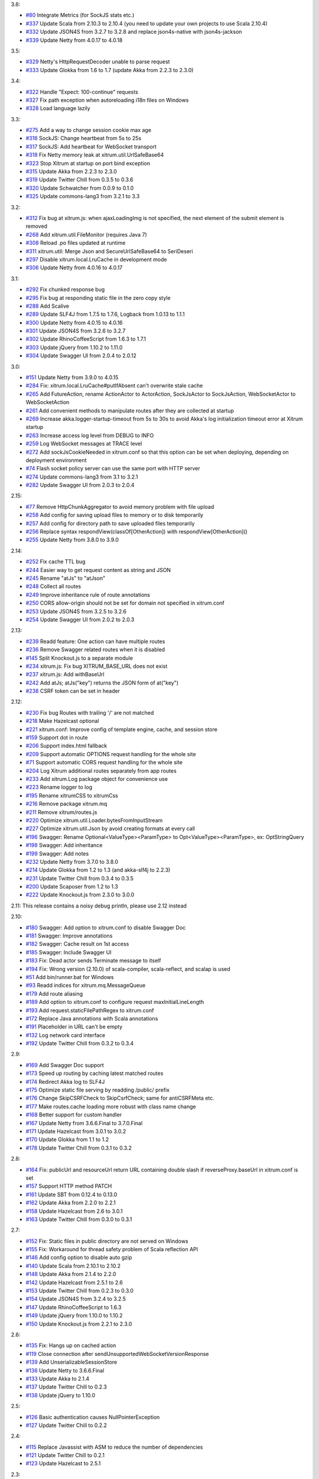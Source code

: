 3.6:

* `#80 <https://github.com/ngocdaothanh/xitrum/issues/80>`_
  Integrate Metrics (for SockJS stats etc.)
* `#337 <https://github.com/ngocdaothanh/xitrum/issues/337>`_
  Update Scala from 2.10.3 to 2.10.4 (you need to update your own projects to use Scala 2.10.4)
* `#332 <https://github.com/ngocdaothanh/xitrum/issues/332>`_
  Update JSON4S from 3.2.7 to 3.2.8 and replace json4s-native with json4s-jackson
* `#339 <https://github.com/ngocdaothanh/xitrum/issues/339>`_
  Update Netty from 4.0.17 to 4.0.18

3.5:

* `#329 <https://github.com/ngocdaothanh/xitrum/issues/329>`_
  Netty's HttpRequestDecoder unable to parse request
* `#333 <https://github.com/ngocdaothanh/xitrum/issues/333>`_
  Update Glokka from 1.6 to 1.7 (update Akka from 2.2.3 to 2.3.0)

3.4:

* `#322 <https://github.com/ngocdaothanh/xitrum/issues/322>`_
  Handle "Expect: 100-continue" requests
* `#327 <https://github.com/ngocdaothanh/xitrum/issues/327>`_
  Fix path exception when autoreloading i18n files on Windows
* `#328 <https://github.com/ngocdaothanh/xitrum/issues/328>`_
  Load language lazily

3.3:

* `#275 <https://github.com/ngocdaothanh/xitrum/issues/275>`_
  Add a way to change session cookie max age
* `#316 <https://github.com/ngocdaothanh/xitrum/issues/316>`_
  SockJS: Change heartbeat from 5s to 25s
* `#317 <https://github.com/ngocdaothanh/xitrum/issues/317>`_
  SockJS: Add heartbeat for WebSocket transport
* `#318 <https://github.com/ngocdaothanh/xitrum/issues/318>`_
  Fix Netty memory leak at xitrum.util.UrlSafeBase64
* `#323 <https://github.com/ngocdaothanh/xitrum/issues/323>`_
  Stop Xitrum at startup on port bind exception
* `#315 <https://github.com/ngocdaothanh/xitrum/issues/315>`_
  Update Akka from 2.2.3 to 2.3.0
* `#319 <https://github.com/ngocdaothanh/xitrum/issues/319>`_
  Update Twitter Chill from 0.3.5 to 0.3.6
* `#320 <https://github.com/ngocdaothanh/xitrum/issues/320>`_
  Update Schwatcher from 0.0.9 to 0.1.0
* `#325 <https://github.com/ngocdaothanh/xitrum/issues/325>`_
  Update commons-lang3 from 3.2.1 to 3.3

3.2:

* `#312 <https://github.com/ngocdaothanh/xitrum/issues/312>`_
  Fix bug at xitrum.js: when ajaxLoadingImg is not specified, the next element of the submit element is removed
* `#268 <https://github.com/ngocdaothanh/xitrum/issues/268>`_
  Add xitrum.util.FileMonitor (requires Java 7)
* `#308 <https://github.com/ngocdaothanh/xitrum/issues/308>`_
  Reload .po files updated at runtime
* `#311 <https://github.com/ngocdaothanh/xitrum/issues/311>`_
  xitrum.util: Merge Json and SecureUrlSafeBase64 to SeriDeseri
* `#297 <https://github.com/ngocdaothanh/xitrum/issues/297>`_
  Disable xitrum.local.LruCache in development mode
* `#306 <https://github.com/ngocdaothanh/xitrum/issues/306>`_
  Update Netty from 4.0.16 to 4.0.17

3.1:

* `#292 <https://github.com/ngocdaothanh/xitrum/issues/292>`_
  Fix chunked response bug
* `#295 <https://github.com/ngocdaothanh/xitrum/issues/295>`_
  Fix bug at responding static file in the zero copy style
* `#288 <https://github.com/ngocdaothanh/xitrum/issues/288>`_
  Add Scalive
* `#289 <https://github.com/ngocdaothanh/xitrum/issues/289>`_
  Update SLF4J from 1.7.5 to 1.7.6, Logback from 1.0.13 to 1.1.1
* `#300 <https://github.com/ngocdaothanh/xitrum/issues/300>`_
  Update Netty from 4.0.15 to 4.0.16
* `#301 <https://github.com/ngocdaothanh/xitrum/issues/301>`_
  Update JSON4S from 3.2.6 to 3.2.7
* `#302 <https://github.com/ngocdaothanh/xitrum/issues/302>`_
  Update RhinoCoffeeScript from 1.6.3 to 1.7.1
* `#303 <https://github.com/ngocdaothanh/xitrum/issues/303>`_
  Update jQuery from 1.10.2 to 1.11.0
* `#304 <https://github.com/ngocdaothanh/xitrum/issues/304>`_
  Update Swagger UI from 2.0.4 to 2.0.12

3.0:

* `#151 <https://github.com/ngocdaothanh/xitrum/issues/151>`_
  Update Netty from 3.9.0 to 4.0.15
* `#284 <https://github.com/ngocdaothanh/xitrum/issues/284>`_
  Fix: xitrum.local.LruCache#putIfAbsent can't overwrite stale cache
* `#265 <https://github.com/ngocdaothanh/xitrum/issues/265>`_
  Add FutureAction, rename ActionActor to ActorAction, SockJsActor to SockJsAction, WebSocketActor to WebSocketAction
* `#261 <https://github.com/ngocdaothanh/xitrum/issues/261>`_
  Add convenient methods to manipulate routes after they are collected at startup
* `#269 <https://github.com/ngocdaothanh/xitrum/issues/269>`_
  Increase akka.logger-startup-timeout from 5s to 30s to avoid Akka's log initialization timeout error at Xitrum startup
* `#263 <https://github.com/ngocdaothanh/xitrum/issues/263>`_
  Increase access log level from DEBUG to INFO
* `#259 <https://github.com/ngocdaothanh/xitrum/issues/259>`_
  Log WebSocket messages at TRACE level
* `#272 <https://github.com/ngocdaothanh/xitrum/issues/272>`_
  Add sockJsCookieNeeded in xitrum.conf so that this option can be set when deploying, depending on deployment environment
* `#74 <https://github.com/ngocdaothanh/xitrum/issues/74>`_
  Flash socket policy server can use the same port with HTTP server
* `#274 <https://github.com/ngocdaothanh/xitrum/issues/274>`_
  Update commons-lang3 from 3.1 to 3.2.1
* `#282 <https://github.com/ngocdaothanh/xitrum/issues/282>`_
  Update Swagger UI from 2.0.3 to 2.0.4

2.15:

* `#77 <https://github.com/ngocdaothanh/xitrum/issues/77>`_
  Remove HttpChunkAggregator to avoid memory problem with file upload
* `#258 <https://github.com/ngocdaothanh/xitrum/issues/258>`_
  Add config for saving upload files to memory or to disk temporarily
* `#257 <https://github.com/ngocdaothanh/xitrum/issues/257>`_
  Add config for directory path to save uploaded files temporarily
* `#256 <https://github.com/ngocdaothanh/xitrum/issues/256>`_
  Replace syntax respondView(classOf[OtherAction]) with respondView[OtherAction]()
* `#255 <https://github.com/ngocdaothanh/xitrum/issues/255>`_
  Update Netty from 3.8.0 to 3.9.0

2.14:

* `#252 <https://github.com/ngocdaothanh/xitrum/issues/252>`_
  Fix cache TTL bug
* `#244 <https://github.com/ngocdaothanh/xitrum/issues/244>`_
  Easier way to get request content as string and JSON
* `#245 <https://github.com/ngocdaothanh/xitrum/issues/245>`_
  Rename "atJs" to "atJson"
* `#248 <https://github.com/ngocdaothanh/xitrum/issues/248>`_
  Collect all routes
* `#249 <https://github.com/ngocdaothanh/xitrum/issues/249>`_
  Improve inheritance rule of route annotations
* `#250 <https://github.com/ngocdaothanh/xitrum/issues/250>`_
  CORS allow-origin should not be set for domain not specified in xitrum.conf
* `#253 <https://github.com/ngocdaothanh/xitrum/issues/253>`_
  Update JSON4S from 3.2.5 to 3.2.6
* `#254 <https://github.com/ngocdaothanh/xitrum/issues/254>`_
  Update Swagger UI from 2.0.2 to 2.0.3

2.13:

* `#239 <https://github.com/ngocdaothanh/xitrum/issues/239>`_
  Readd feature: One action can have multiple routes
* `#236 <https://github.com/ngocdaothanh/xitrum/issues/236>`_
  Remove Swagger related routes when it is disabled
* `#145 <https://github.com/ngocdaothanh/xitrum/issues/145>`_
  Split Knockout.js to a separate module
* `#234 <https://github.com/ngocdaothanh/xitrum/issues/234>`_
  xitrum.js: Fix bug XITRUM_BASE_URL does not exist
* `#237 <https://github.com/ngocdaothanh/xitrum/issues/237>`_
  xitrum.js: Add withBaseUrl
* `#242 <https://github.com/ngocdaothanh/xitrum/issues/242>`_
  Add atJs; atJs("key") returns the JSON form of at("key")
* `#238 <https://github.com/ngocdaothanh/xitrum/issues/238>`_
  CSRF token can be set in header

2.12:

* `#230 <https://github.com/ngocdaothanh/xitrum/issues/230>`_
  Fix bug Routes with trailing '/' are not matched
* `#218 <https://github.com/ngocdaothanh/xitrum/issues/218>`_
  Make Hazelcast optional
* `#221 <https://github.com/ngocdaothanh/xitrum/issues/221>`_
  xitrum.conf: Improve config of template engine, cache, and session store
* `#159 <https://github.com/ngocdaothanh/xitrum/issues/159>`_
  Support dot in route
* `#206 <https://github.com/ngocdaothanh/xitrum/issues/206>`_
  Support index.html fallback
* `#209 <https://github.com/ngocdaothanh/xitrum/issues/209>`_
  Support automatic OPTIONS request handling for the whole site
* `#71 <https://github.com/ngocdaothanh/xitrum/issues/71>`_
  Support automatic CORS request handling for the whole site
* `#204 <https://github.com/ngocdaothanh/xitrum/issues/204>`_
  Log Xitrum additional routes separately from app routes
* `#233 <https://github.com/ngocdaothanh/xitrum/issues/233>`_
  Add xitrum.Log package object for convenience use
* `#223 <https://github.com/ngocdaothanh/xitrum/issues/223>`_
  Rename logger to log
* `#195 <https://github.com/ngocdaothanh/xitrum/issues/195>`_
  Rename xitrumCSS to xitrumCss
* `#216 <https://github.com/ngocdaothanh/xitrum/issues/216>`_
  Remove package xitrum.mq
* `#211 <https://github.com/ngocdaothanh/xitrum/issues/211>`_
  Remove xitrum/routes.js
* `#220 <https://github.com/ngocdaothanh/xitrum/issues/220>`_
  Optimize xitrum.util.Loader.bytesFromInputStream
* `#227 <https://github.com/ngocdaothanh/xitrum/issues/227>`_
  Optimize xitrum.util.Json by avoid creating formats at every call
* `#196 <https://github.com/ngocdaothanh/xitrum/issues/196>`_
  Swagger: Rename Optional<ValueType><ParamType> to Opt<ValueType><ParamType>, ex: OptStringQuery
* `#198 <https://github.com/ngocdaothanh/xitrum/issues/198>`_
  Swagger: Add inheritance
* `#199 <https://github.com/ngocdaothanh/xitrum/issues/199>`_
  Swagger: Add notes
* `#232 <https://github.com/ngocdaothanh/xitrum/issues/232>`_
  Update Netty from 3.7.0 to 3.8.0
* `#214 <https://github.com/ngocdaothanh/xitrum/issues/214>`_
  Update Glokka from 1.2 to 1.3 (and akka-slf4j to 2.2.3)
* `#231 <https://github.com/ngocdaothanh/xitrum/issues/231>`_
  Update Twitter Chill from 0.3.4 to 0.3.5
* `#200 <https://github.com/ngocdaothanh/xitrum/issues/200>`_
  Update Scaposer from 1.2 to 1.3
* `#222 <https://github.com/ngocdaothanh/xitrum/issues/222>`_
  Update Knockout.js from 2.3.0 to 3.0.0

2.11: This release contains a noisy debug println, please use 2.12 instead

2.10:

* `#180 <https://github.com/ngocdaothanh/xitrum/issues/180>`_
  Swagger: Add option to xitrum.conf to disable Swagger Doc
* `#181 <https://github.com/ngocdaothanh/xitrum/issues/181>`_
  Swagger: Improve annotations
* `#182 <https://github.com/ngocdaothanh/xitrum/issues/182>`_
  Swagger: Cache result on 1st access
* `#185 <https://github.com/ngocdaothanh/xitrum/issues/185>`_
  Swagger: Include Swagger UI
* `#183 <https://github.com/ngocdaothanh/xitrum/issues/183>`_
  Fix: Dead actor sends Terminate message to itself
* `#194 <https://github.com/ngocdaothanh/xitrum/issues/194>`_
  Fix: Wrong version (2.10.0) of scala-compiler, scala-reflect, and scalap is used
* `#51 <https://github.com/ngocdaothanh/xitrum/issues/51>`_
  Add bin/runner.bat for Windows
* `#93 <https://github.com/ngocdaothanh/xitrum/issues/93>`_
  Readd indices for xitrum.mq.MessageQueue
* `#179 <https://github.com/ngocdaothanh/xitrum/issues/179>`_
  Add route aliasing
* `#189 <https://github.com/ngocdaothanh/xitrum/issues/189>`_
  Add option to xitrum.conf to configure request maxInitialLineLength
* `#193 <https://github.com/ngocdaothanh/xitrum/issues/193>`_
  Add request.staticFilePathRegex to xitrum.conf
* `#172 <https://github.com/ngocdaothanh/xitrum/issues/172>`_
  Replace Java annotations with Scala annotations
* `#191 <https://github.com/ngocdaothanh/xitrum/issues/191>`_
  Placeholder in URL can't be empty
* `#132 <https://github.com/ngocdaothanh/xitrum/issues/132>`_
  Log network card interface
* `#192 <https://github.com/ngocdaothanh/xitrum/issues/192>`_
  Update Twitter Chill from 0.3.2 to 0.3.4

2.9:

* `#169 <https://github.com/ngocdaothanh/xitrum/issues/169>`_
  Add Swagger Doc support
* `#173 <https://github.com/ngocdaothanh/xitrum/issues/173>`_
  Speed up routing by caching latest matched routes
* `#174 <https://github.com/ngocdaothanh/xitrum/issues/174>`_
  Redirect Akka log to SLF4J
* `#175 <https://github.com/ngocdaothanh/xitrum/issues/175>`_
  Optimize static file serving by readding /public/ prefix
* `#176 <https://github.com/ngocdaothanh/xitrum/issues/176>`_
  Change SkipCSRFCheck to SkipCsrfCheck; same for antiCSRFMeta etc.
* `#177 <https://github.com/ngocdaothanh/xitrum/issues/177>`_
  Make routes.cache loading more robust with class name change
* `#168 <https://github.com/ngocdaothanh/xitrum/issues/168>`_
  Better support for custom handler
* `#167 <https://github.com/ngocdaothanh/xitrum/issues/167>`_
  Update Netty from 3.6.6.Final to 3.7.0.Final
* `#171 <https://github.com/ngocdaothanh/xitrum/issues/171>`_
  Update Hazelcast from 3.0.1 to 3.0.2
* `#170 <https://github.com/ngocdaothanh/xitrum/issues/170>`_
  Update Glokka from 1.1 to 1.2
* `#178 <https://github.com/ngocdaothanh/xitrum/issues/178>`_
  Update Twitter Chill from 0.3.1 to 0.3.2

2.8:

* `#164 <https://github.com/ngocdaothanh/xitrum/issues/164>`_
  Fix: publicUrl and resourceUrl return URL containing double slash if reverseProxy.baseUrl in xitrum.conf is set
* `#157 <https://github.com/ngocdaothanh/xitrum/issues/157>`_
  Support HTTP method PATCH
* `#161 <https://github.com/ngocdaothanh/xitrum/issues/161>`_
  Update SBT from 0.12.4 to 0.13.0
* `#162 <https://github.com/ngocdaothanh/xitrum/issues/162>`_
  Update Akka from 2.2.0 to 2.2.1
* `#158 <https://github.com/ngocdaothanh/xitrum/issues/158>`_
  Update Hazelcast from 2.6 to 3.0.1
* `#163 <https://github.com/ngocdaothanh/xitrum/issues/163>`_
  Update Twitter Chill from 0.3.0 to 0.3.1

2.7:

* `#152 <https://github.com/ngocdaothanh/xitrum/issues/152>`_
  Fix: Static files in public directory are not served on Windows
* `#155 <https://github.com/ngocdaothanh/xitrum/issues/155>`_
  Fix: Workaround for thread safety problem of Scala reflection API
* `#146 <https://github.com/ngocdaothanh/xitrum/issues/146>`_
  Add config option to disable auto gzip
* `#140 <https://github.com/ngocdaothanh/xitrum/issues/140>`_
  Update Scala from 2.10.1 to 2.10.2
* `#148 <https://github.com/ngocdaothanh/xitrum/issues/148>`_
  Update Akka from 2.1.4 to 2.2.0
* `#142 <https://github.com/ngocdaothanh/xitrum/issues/142>`_
  Update Hazelcast from 2.5.1 to 2.6
* `#153 <https://github.com/ngocdaothanh/xitrum/issues/153>`_
  Update Twitter Chill from 0.2.3 to 0.3.0
* `#154 <https://github.com/ngocdaothanh/xitrum/issues/154>`_
  Update JSON4S from 3.2.4 to 3.2.5
* `#147 <https://github.com/ngocdaothanh/xitrum/issues/147>`_
  Update RhinoCoffeeScript to 1.6.3
* `#149 <https://github.com/ngocdaothanh/xitrum/issues/149>`_
  Update jQuery from 1.10.0 to 1.10.2
* `#150 <https://github.com/ngocdaothanh/xitrum/issues/150>`_
  Update Knockout.js from 2.2.1 to 2.3.0

2.6:

* `#135 <https://github.com/ngocdaothanh/xitrum/issues/135>`_
  Fix: Hangs up on cached action
* `#119 <https://github.com/ngocdaothanh/xitrum/issues/119>`_
  Close connection after sendUnsupportedWebSocketVersionResponse
* `#139 <https://github.com/ngocdaothanh/xitrum/issues/139>`_
  Add UnserializableSessionStore
* `#136 <https://github.com/ngocdaothanh/xitrum/issues/136>`_
  Update Netty to 3.6.6.Final
* `#133 <https://github.com/ngocdaothanh/xitrum/issues/133>`_
  Update Akka to 2.1.4
* `#137 <https://github.com/ngocdaothanh/xitrum/issues/137>`_
  Update Twitter Chill to 0.2.3
* `#138 <https://github.com/ngocdaothanh/xitrum/issues/138>`_
  Update jQuery to 1.10.0

2.5:

* `#126 <https://github.com/ngocdaothanh/xitrum/issues/126>`_
  Basic authentication causes NullPointerException
* `#127 <https://github.com/ngocdaothanh/xitrum/issues/127>`_
  Update Twitter Chill to 0.2.2

2.4:

* `#115 <https://github.com/ngocdaothanh/xitrum/issues/115>`_
  Replace Javassist with ASM to reduce the number of dependencies
* `#121 <https://github.com/ngocdaothanh/xitrum/issues/121>`_
  Update Twitter Chill to 0.2.1
* `#123 <https://github.com/ngocdaothanh/xitrum/issues/123>`_
  Update Hazelcast to 2.5.1

2.3:

* `#120 <https://github.com/ngocdaothanh/xitrum/issues/120>`_
  Add javacOptions -source 1.6 to avoid problem when Xitrum is built with
  Java 7 but the projects that use Xitrum are run with Java 6

2.2:

* `#112 <https://github.com/ngocdaothanh/xitrum/issues/112>`_
  Add redirectToThis to redirect to the current action
* `#113 <https://github.com/ngocdaothanh/xitrum/issues/113>`_
  Rename urlForPublic to publicUrl, urlForResource to resourceUrl
* `#117 <https://github.com/ngocdaothanh/xitrum/issues/117>`_
  Apps can be configured to use no template engine
* `#118 <https://github.com/ngocdaothanh/xitrum/issues/118>`_
  Route collecting: support getting cache annotation from superclasses

2.1:

* `#110 <https://github.com/ngocdaothanh/xitrum/issues/110>`_
  Can't run in production mode because SockJsClassAndOptions
  in routes can't be serialized
* `#111 <https://github.com/ngocdaothanh/xitrum/issues/111>`_
  Unify the "execute" method for Action, ActionActor,
  WebSocketActor, and SockJSActor

2.0:
`#104 <https://github.com/ngocdaothanh/xitrum/issues/104`_
Annotate your Akka actor to make it accessible from web

* Break actions in controller out to separate classes, each is an Action or
  an ActionActor; your action can be an actor
* Rewrite part of SockJS using ActionActor
* Add connection abort handling for SockJS
* Support "/" in SockJS path prefix
* Support WebSocket binary frame
* Allow starting server with custom Netty ChannelPipelineFactory;
  for an example, see xitrum.handler.DefaultHttpChannelPipelineFactory
* Speed up CoffeeScript compiling by using
  https://github.com/ngocdaothanh/RhinoCoffeeScript
* Use Akka log instead of using SLF4J directly
* Ignore trailing slash in URL: treat "articles" and "articles/" the same;
  note that trailing slash is not recommended since browsers do not cache page with such URL
* Update Netty to `3.6.5 <http://netty.io/news/2013/04/09/3-6-5-Final.html>_,
  jQuery Validate to `1.11.1 <http://bassistance.de/2013/03/22/release-validation-plugin-1-11-1/>_,
  Sclasner to 1.6, and xitrum-scalate to 1.1

1.22:

* `#106 <https://github.com/ngocdaothanh/xitrum/issues/106>`_
  Update JSON4S to 3.2.4
* `#107 <https://github.com/ngocdaothanh/xitrum/issues/107>`_
  Update Netty to 3.6.4

1.21:

* `#103 <https://github.com/ngocdaothanh/xitrum/issues/103>`_
  Move Scalate template engine out to a separate project
* `#105 <https://github.com/ngocdaothanh/xitrum/issues/105>`_
  Move xitrum-sbt-plugin out to a separate project
* `#100 <https://github.com/ngocdaothanh/xitrum/issues/100>`_
  Update JSON4S to 3.2.3
* `#102 <https://github.com/ngocdaothanh/xitrum/issues/102>`_
  Update slf4j-api to 1.7.5

1.20:

* `#88 <https://github.com/ngocdaothanh/xitrum/issues/88>`_
  Replace JBoss Marshalling with Twitter's Chill
* `#99 <https://github.com/ngocdaothanh/xitrum/issues/99>`_
  Use ReflectASM (included by Twitter Chill) to initiate controllers faster
* `#96 <https://github.com/ngocdaothanh/xitrum/issues/96>`_
  Rename xitrum.util.Base64 to UrlSafeBase64, SecureBase64 to SecureUrlSafeBase64
* `#97 <https://github.com/ngocdaothanh/xitrum/issues/97>`_
  Update SLF4J from 1.7.2 to 1.7.3, Logback from 1.0.9 to 1.0.10
  You should update Logback in your project from 1.0.9 to 1.0.10
* `#98 <https://github.com/ngocdaothanh/xitrum/issues/98>`_
  Update Akka from 2.1.1 to 2.1.2

1.19:

* `#91 <https://github.com/ngocdaothanh/xitrum/issues/91>`_
  Update Akka from 2.1.0 to 2.1.1
* `#94 <https://github.com/ngocdaothanh/xitrum/issues/94>`_
  Improve Secure#unseal

1.18:

* `#87 <https://github.com/ngocdaothanh/xitrum/issues/87>`_
  Update Netty from 3.6.2 to 3.6.3
* `#90 <https://github.com/ngocdaothanh/xitrum/issues/90>`_
  Update jQuery Validate from 1.10.0 to 1.11.0

1.17:

* Avoid error of instantiating abstract controller while collecting routes

1.16:

* `#86 <https://github.com/ngocdaothanh/xitrum/issues/86>`_
  Add forwardTo
* SockJS handler can now access session, request headers etc.
  ``def onOpen(session: immutable Map[String, Any])`` -> ``def onOpen(controller: Controller)``
* Update mime.types from https://github.com/klacke/yaws/blob/master/priv/mime.types
  (text/cache-manifest is added http://www.html5rocks.com/en/tutorials/appcache/beginner/)
* Update jQuery from 1.8.3 to 1.9.1
* Update Knockout.js from 2.2.0 to 2.2.1, its mapping plugin from 2.3.5 to 2.4.1
* Update SBT from 0.12.1 to 0.12.2
  http://www.scala-sbt.org/0.12.2/docs/Community/Changes.html

1.15:

* `Improve SockJS handler interface <https://groups.google.com/group/xitrum-framework/browse_thread/thread/d60dbfb72556aa8c>`_
  ``def onOpen()`` -> ``def onOpen(session: immutable Map[String, Any])``
* `Add more Unicode quoting for SockJS <https://groups.google.com/group/sockjs/msg/ff08ee1a29ac683e>`_
* Make SockJS clusterwise, using Akka Remoting and Hazelcast
  - Add config/application.conf which loads conf/akka.conf and conf/xitrum.conf
  - Add Config.application and rename Config.config to Config.xitrum
  - Add Config.actorSystem named "xitrum"
  - Add xitrum.util.ActorCluster
    `Akka Clustering is currently lacks "single actor instance" feature <http://groups.google.com/group/akka-user/browse_thread/thread/23d6b2851648c1b0>`_
* `Update Netty from 3.6.1 to 3.6.2 <https://netty.io/Blog/Netty+362Final+released>`_
* `Update Hazelcast from 2.4.1 to 2.5 <http://www.hazelcast.com/docs/2.5/manual/multi_html/ch18s04.html>`_
* Update jboss-marshalling from 1.3.16.GA to 1.3.17.GA

See these examples to know how to update your project from 1.14 to 1.15:

* `xitrum-new <https://github.com/ngocdaothanh/xitrum-new/commit/98b1af9a006491935f217d46fedda79bd522a3c9>`_
* `xitrum-demos <https://github.com/ngocdaothanh/xitrum-demos/commit/e57872a1e7d6d74854b012e45879bf1500029217>`_
* `And xsbt-scalate-generate <https://github.com/ngocdaothanh/xitrum-new/commit/ce9d3c777fec2f0e4cacdb5171476791a572f7bc>`_

1.14:

* `Add config for template engine and Scalate template path <http://ngocdaothanh.github.com/xitrum/guide/howto.html#create-your-own-template-engine>`_
* `Add comparison of controllers and actions <https://groups.google.com/group/xitrum-framework/browse_thread/thread/a3469fea17f84ce4>`_
  ``if (currentController == MyController) ...``
  ``if (currentAction == MyController.index) ...``
* `Update Netty from 3.6.0 to 3.6.1 <https://netty.io/Blog/Netty+361Final+out+-+More+SSL+fixes>`_
* `Update Scalate from 1.6.0 to 1.6.1 <http://scalate.fusesource.org/blog/releases/release-1.6.1.html>`_
* Update jboss-marshalling from 1.3.15.GA to 1.3.16.GA

Updating your project from Xitrum 1.13 to 1.14 is
`simple <https://github.com/ngocdaothanh/xitrum-new/commit/fea3334ae3c7bedca1a6051d6abc851fb617d4ba>`_.

1.13:

* `Update Scala from 1.9.2 to 2.10.0 <https://groups.google.com/group/akka-user/browse_thread/thread/77e1f134b5134c70>`_
* `Update Akka from 2.0.4 to 2.1.0 <http://doc.akka.io/docs/akka/2.1.0/project/migration-guide-2.0.x-2.1.x.html>`_
* Change Scalate template directory from ``src/main/view/scalate`` to ``src/main/scalate``
* `Add network interface config to config/xitrum.conf <https://github.com/ngocdaothanh/xitrum-new/blob/master/config/xitrum.conf>`_
* Add request and response log at TRACE level for easier debugging
* Add log for 500 error in production mode

1.12:

* `Replace Jerkson with JSON4S (Jerkson has been abandoned) <https://github.com/json4s/json4s>`_;
  Note that there are also `other libs <http://wiki.fasterxml.com/JacksonModuleScala>`_
  like Jacks and jackson-module-scala
* `Change <https://github.com/typesafehub/config>`_
  ``config/xitrum.json`` to ``config/xitrum.conf``
* Add methods to render Scalate templates directly from strings (non-file)
* `Add Unicode quoting for SockJS <https://groups.google.com/group/sockjs/msg/9da24b0dde8916e4>`_
* `Update Netty from 3.5.11.Final to 3.6.0.Final <https://netty.io/Blog/Netty+360Final+released+-+Keep+on+moving>`_
* `Update Scalate from 1.5.3 to 1.6.0 <http://scalate.fusesource.org/blog/releases/release-1.6.0.html>`_
* Update Knockout.mapping from 2.3.3 to 2.3.5

1.11:

* Add renderFragment(fragment: String) which renders a fragment of the current controller
* Improve exception handling by catching only Exception, Error and control flow
  Throwable like scala.runtime.NonLocalReturnControl will not be catched.
  An Error is a subclass of Throwable that indicates serious problems that a
  reasonable application should not try to catch.
  http://docs.oracle.com/javase/6/docs/api/java/lang/Error.html
* Rename hazelcast_cluster_or_super_client.xml to hazelcast_cluster_or_lite_member.xml
  From Hazelcast 2.0, SuperClient is renamed to LiteMember to avoid confusion:
  http://www.hazelcast.com/docs/2.4/manual/multi_html/ch18s04.html
* Update Hazelcast from 2.4 to 2.4.1
  This version fixes Out of Memory Error every few days:
  http://groups.google.com/group/hazelcast/browse_thread/thread/31f69d0eb89440b5/1d9ce430deffb575

1.10:

* `Improve <http://ngocdaothanh.github.com/xitrum/guide/scopes.html#cookie>`_
  cookie API to requestCookies and responseCookies.
  Only cookies in responseCookies `will be sent to browsers <http://groups.google.com/group/xitrum-framework/browse_thread/thread/dbb7a8e638120b09>`_.
* `Remove <http://groups.google.com/group/xitrum-framework/browse_thread/thread/310c61f501e0bba8>`_
  ``resetSession`` method. To reset session, call ``session.clear()``.
* `Support Scalate Mustache template <http://ngocdaothanh.github.com/xitrum/guide/controller_action_view.html#scalate>`_
* `Fix bug with sending the last chunk in chunked mode for SockJS <http://groups.google.com/group/sockjs/msg/d66e2978249b5f26>`_
* Fix URL to jquery.validate-1.10.0/localization/messages_<lang>.js
  (was "jquery.validate-1.9.0/..." instead)
* Update SBT from 0.12.0 to 0.12.1
* `Update Netty from 3.5.10.Final to 3.5.11.Final <https://netty.io/Blog/Netty+3511Final+is+out>`_
* `Update Javassist from 3.16.1-GA to 3.17.1-GA (works with Java 6; 3.17.0-GA requires Java 7) <https://issues.jboss.org/browse/JASSIST/fixforversion/12320652>`_
* `Update Sclasner from 1.1 to 1.2 <http://groups.google.com/group/xitrum-framework/browse_thread/thread/f1ede2c56bf27e75>`_
* Update jQuery from 1.8.2 to 1.8.3

1.9.10:

* Revert Javassist back to 3.16.1-GA because 3.17.0-GA
  `requires Java 7 <http://groups.google.com/group/xitrum-framework/browse_thread/thread/fe3c1be6857ff1a3>`_

1.9.9:

* Only decode request body only when the request method is POST, PUT, or PATCH
  http://groups.google.com/group/xitrum-framework/browse_thread/thread/f343f7bc92edb39c
* SockJS:
  - Minor bug fixes and improvements
  - Allow setting options websocket = false and cookie_needed = true
    http://groups.google.com/group/sockjs/browse_thread/thread/392cd07c4a75400b
* `Update Netty from 3.5.9.Final to 3.5.10.Final <https://netty.io/Blog/Netty+3510Final+-+Get+it+while+it+is+hot>`_
* `Update Akka from 2.0.3 to 2.0.4 <http://groups.google.com/group/akka-user/browse_thread/thread/4da3849a0a5e4163>`_
* `Update Javassist from 3.16.1-GA to 3.17.0-GA <https://issues.jboss.org/browse/JASSIST/fixforversion/12319159>`_
* `Update Knockout.js from 2.1.0 to 2.2.0, Knockout.mapping from 2.3.2 to 2.3.3 <http://blog.stevensanderson.com/2012/10/29/knockout-2-2-0-released/>`_
* `Update SockJS JS library from 0.3.3 to 0.3.4 <http://groups.google.com/group/sockjs/browse_thread/thread/e4b2c1871601f8ae>`_

1.9.8:

* Add support for
  `SockJS <https://github.com/sockjs/sockjs-client>`_
  `0.3.3 <https://github.com/sockjs/sockjs-protocol>`_;
  SockJS now works on a single server, next version will add cluster mode
* Add `respondEventSource(data: String, event: String = "message") <http://dev.w3.org/html5/eventsource/>`_
* Add clientMustRevalidateStaticFiles option to config/xitrum.json
  You can force browsers to always send request to server to revalidate cache before using
* Add Akka 2.0.3 as a dependency, for use in SockJS
* Add `JBoss Marshalling <http://www.jboss.org/jbossmarshalling>`_ as dependency,
  for faster/smaller session cookie storing/restoring.
  It features the advanced River serialization protocol which is far more
  space- and computation-efficient. It can be found in use within the excellent
  Infinispan project as well as finding heavy use in JBoss.
* Add `Scalate Markdown <http://scalate.fusesource.org/documentation/jade.html>`_
  as `dependency <http://groups.google.com/group/xitrum-framework/browse_thread/thread/262176aa8e875940>`_
* `Add Appache Commons Lang as dependency, to use its StringEscapeUtils in jsEscape <http://commons.apache.org/lang/api-release/org/apache/commons/lang3/StringEscapeUtils.html>`_
  * Fix bug at remoteIp when reverseProxy is enabled in config/xitrum.json
* Remove double quotes around the result of jsEscape
* Remove xitrum.comet.CometController
  Rename xitrum.comet.Comet to xitrum.sockjs.MessageQueue
* Try GZIP compressing session cookie bigger than 4KB (limit of most browsers)
  Display error log when session cookie is still bigger than 4KB after compressing
* Rename routes.sclasner to routes.cache
* `Update Netty from 3.5.8.Final to 3.5.9.Final <https://netty.io/Blog/Netty+359Final+is+out>`_
* Update Hazelcast from 2.3.1 to 2.4
* `Update Scaposer from 1.1 to 1.2 <https://github.com/ngocdaothanh/scaposer/pull/3>`_

1.9.7:

* Fix problem when HTTPS is used and static file is bigger than
  "smallStaticFileSizeInKB" in config/xitrum.js:
  https://github.com/ngocdaothanh/xitrum/issues/64
* Fix iOS6 Safari POST caching problem by automatically setting "Cache-Control"
  header to "no-cache" for POST response:
  http://www.mnot.net/blog/2012/09/24/caching_POST
  http://stackoverflow.com/questions/12506897/is-safari-on-ios-6-caching-ajax-results
* Support HEAD (automatically handled by Xitrum as GET), OPTIONS, and PATCH
* In your controller, to prevent client-side caching, call setNoClientCache();
  It will set "Cache-Control" header to:
  "no-store, no-cache, must-revalidate, max-age=0"
* Other new methods:
  isTablet: returns true if the request is from tablet
  setClientCacheAggressively()
  respondHtml("<html>...</html>")
  respondJsonText("[1, 2, 3]")
  respondJsonP(List(1, 2, 3), "myFunction")
  respondJsonPText("[1, 2, 3]", "myFunction")
* Responding methods (respondXXX, redirectTo) now returns
  org.jboss.netty.channel.ChannelFuture
  http://static.netty.io/3.5/api/org/jboss/netty/channel/ChannelFuture.html
  You can use it to perform actions when the response has actually been sent
* Update Netty from 3.5.7.Final to 3.5.8.Final:
  https://netty.io/Blog/Netty+358Final+release+-+A+%22must%22+upgrade
* Update slf4j-api from 1.6.6 to 1.7.1
* Update jQuery from 1.7.2 to 1.8.2
* Update jQuery Validate from 1.9.0 to 1.10.0:
  http://bassistance.de/2012/09/07/release-validation-plugin-1-10-0/
* Update Knockout.js from 2.0.0 to 2.1.0
* Update Knockout.mapping from 2.0.3 to 2.3.2

1.9.6:

* Support WebSocket for iPhone Safari when running on port 80 (HTTP) or 443 (HTTPS);
  previous Xitrum versions work OK for iPhone Safari when non-standard ports are used
* Improve i18n feature, e.g. add autosetLanguage method:
  http://ngocdaothanh.github.com/xitrum/guide/i18n.html

1.9.5:

* You should upgrade to Xitrum 1.9.5 as soon as possible because there's a bug
  with file upload in Netty 3.5.5.Final:
  https://github.com/netty/netty/issues/569
* Update Netty from 3.5.5.Final to 3.5.7.Final:
  https://netty.io/Blog/Netty+357Final+released
  https://netty.io/Blog/Netty+356Final+released
* Update Hazelcast from 2.2 to 2.3.1:
  http://www.hazelcast.com/docs/2.3/manual/multi_html/ch18s04.html

1.9.4:

* Fix bug that causes non-empty 304 Not Modified response to be sent.
  This buggy response will be sent when respondFile is used in your controllers.
  You should upgrade to Xitrum 1.9.4 as soon as possible because Chrome cannot
  handle this response properly (but Firefox, Safari, and even IE can).

1.9.3:

* Update Netty from 3.5.3.Final to 3.5.5.Final:
  https://netty.io/Blog/Netty+355Final+released
  https://netty.io/Blog/Netty+354Final+out+now
* From Netty 3.5.5.Final, to delete cookie when the browser closes windows,
  set max age to Integer.MIN_VALUE, not -1 as before
* Xitrum now can serve flash socket policy file:
  http://www.adobe.com/devnet/flashplayer/articles/socket_policy_files.html
  http://www.lightsphere.com/dev/articles/flash_socket_policy.html
* config/xitrum.json is slightly improved:
  https://github.com/ngocdaothanh/xitrum-new/blob/master/config/xitrum.json
* "Cache-Control" header will be automatically set to "no-cache"
  for chunked response, e.g. when response.setChunked(true) is called
  Note that "Pragma" will not be sent because this header is for request, not response:
  http://palizine.plynt.com/issues/2008Jul/cache-control-attributes/
* Add:
    respondBinary(channelBuffer: ChannelBuffer)
    respondWebSocket(channelBuffer: ChannelBuffer)
* Avoid duplicate routes when deleting and recreating routes.sclasner
* Remove </meta>, </input>, and </link> at:
  <meta name="csrf-token" content="d1d50807-5a0a-4d42-830a-a01a3628f2c8"></meta>
  <input name="csrf-token" type="hidden" value="d1d50807-5a0a-4d42-830a-a01a3628f2c8"></input>
  <link type="text/css" media="all" rel="stylesheet" href="/resources/public/xitrum/xitrum.css?DMtin-KdUgKxwWIyHp3E4A"></link>
  You should use
    != antiCSRFMeta
    != xitrumCSS
    != antiCSRFInput
  instead of:
    = antiCSRFMeta
    = xitrumCSS
    = antiCSRFInput

1.9.2:

* Add global basic authentication to protect the whole site.
  This is usually needed when putting an unfinished site to the Internet.
  See https://github.com/ngocdaothanh/xitrum-new/blob/master/config/xitrum.json
* Improve access log to include remote IP
* Support "Range" request to static files
  Xitrum can now be used to serve interleaved MP4 movies
  (tested on iOS, Safari, Firefox, and Chrome)
  For simplicity only these specs are supported:
  bytes=123-456
  bytes=123-
* Update SBT from 0.11.3-2 to 0.12.0
* Update Hazelcast from 2.1.2 to 2.2:
  http://hazelcast.com/docs/2.2/manual/multi_html/ch18s04.html
  hazelcast_java_client.json is changed to hazelcast_java_client.properties
  See https://github.com/ngocdaothanh/xitrum-new/blob/master/config/hazelcast_java_client.properties
* Update Scaposer from 1.0 to 1.1:
  https://github.com/ngocdaothanh/scaposer/pull/2

1.9.1:

* Support "Range" request to static files
  Xitrum can now be used to serve interleaved MP4 movies
  (tested on iOS and Firefox)
  For simplicity only this spec is supported:
  bytes=123-456
* Update Netty from 3.5.0.Final to 3.5.3.Final:
  https://netty.io/Blog/Announcing+the+new+web+site+and+Netty+351Final
  https://netty.io/Blog/Netty+352Final+is+out
  https://netty.io/Blog/Say+Hello+to+Netty+353Final+
* Update Rhino from 1.7R3 to 1.7R4:
  https://developer.mozilla.org/en/New_in_Rhino_1.7R4
* Update SBT from 0.11.2 to 0.11.3-2

1.9:

* Use Netty 3.5.0.Final instead of 4.0.0.Alpha1-SNAPSHOT for file upload
  To upgrade, in your project in most cases just replace
  io.netty.xxx with org.jboss.netty.xxx
  Ex:
    Old code: import io.netty.util.CharsetUtil.UTF_8
    New code: import org.jboss.netty.util.CharsetUtil.UTF_8
* basicAuthenticate now works as documented:
  http://ngocdaothanh.github.com/xitrum/guide/howto.html#basic-authentication
* Add I18n#tf, tcf, tnf, tcnf for formatted string;
  Standard placeholders %d, %s etc. work, but if the formatted string contains
  many of them, their order should not be changed
* sbt publish-local can be run easily by anyone, not only core developers
* Update Hazelcast from 2.0.2 to 2.1.2
* Update SLF4J from 1.6.4 to 1.6.6

1.8.7:

* Add build for Scala 2.9.2
* To get URL to WebSocket action:
  ControllerObject.action.webSocketAbsoluteUrl
* Update Hazelcast from 2.0.1 to 2.0.2
* Fix #63
  https://github.com/ngocdaothanh/xitrum/issues/63

1.8.6:

* Fix WebSocket bug introduced in Xitrum 1.8.4, now WebSocket frame receiving works again
* Cleaner API for WebSocket:
  http://ngocdaothanh.github.com/xitrum/doc/async.html#websocket
* To easily put JS fragments to Scalate views, jsAtBottom is split to jsDefaults and jsForView.
  jsDefaults containing jQuery, Knockout.js etc. should be put at layout's <head>.
  jsForView containing JS fragments added by jsAddToView should be put at layout's bottom.
* Add JS utility: xitrum.appendAndScroll, see example:
  https://github.com/ngocdaothanh/xitrum-demos/blob/master/src/main/view/scalate/quickstart/controller/CometChat/index.jade

1.8.5:

* Regex can be used in routes to specify requirements:
  def show = GET("/articles/:id<[0-9]+>") { ... }
* Update Hazelcast from 2.0 to 2.0.1
* Update Javassist from 3.15.0-GA to 3.16.1-GA

1.8.4:

* Update Hazelcast from 1.9.4.8 to 2.0
* Remove ExecutionHandler.
  If your action performs a blocking operation that
  takes long time or accesses a resource which is not CPU-bound business logic
  such as DB access, you should do it in the async style (better) or use a separate
  thread pool to avoid unwanted hiccup during I/O because an I/O thread cannot
  perform I/O until your action returns the control to the I/O thread.
* For each connection, requests will be processed one by one.
  From Mongrel2: http://mongrel2.org/static/book-finalch6.html
  Where problems come in is with pipe-lined requests, meaning a browser sends a
  bunch of requests in a big blast, then hangs out for all the responses. This
  was such a horrible stupid idea that pretty much everone gets it wrong and
  doesn't support it fully, if at all. The reason is it's much too easy to blast
  a server with a ton of request, wait a bit so they hit proxied backends, and
  then close the socket. The web server and the backends are now screwed having
  to handle these requests which will go nowhere.

1.8.3:

* Fix `#60 <https://github.com/ngocdaothanh/xitrum/issues/60>`_

1.8.2:

* Filters now have "only" and "except"
  http://ngocdaothanh.github.com/xitrum/filter.html
* Optimize routing by using methods instead of vals
  http://ngocdaothanh.github.com/xitrum/controller_action_view.html

1.8:

* Add Scalate back, with precompilation
* Remove annotations and put related actions into controller
* Remove server-side auto-validation for postback requests and
  rewrite validators so that they can be used for any kind of requests;
  You can still use postback APIs on browser side, postback requests are easier
  to debug with Firebug or Chrome, because parameter names are no longer encrypted
* Improve data-after, now you can write
    data-after="$('#chatInput').val('')"
  instead of
    data-after="function () { $('#chatInput').val('') }"
* Add Knockout.js
* Add Scala delimited continuation
  See:
    http://www.earldouglas.com/continuation-based-web-workflows-part-two/
    http://stackoverflow.com/questions/6062003/event-listeners-with-scala-continuations
    http://jim-mcbeath.blogspot.com/2010/08/delimited-continuations.html
* Update jQuery from 1.6.4 to 1.7.1
* Fix urlForPublic bug, resulted URL now has the leading "/"
* Improve Quickstart: https://github.com/ngocdaothanh/xitrum-quickstart

1.7:

* WebSocket, see:
  http://ngocdaothanh.github.com/xitrum/async.html#websocket
  http://netty.io/blog/2011/11/17/
* Make postback tag attributes HTML5 standards-compliant:
  You must change:
    postback to data-postback
    after    to data-after
    confirum to data-confirm
* Expose APIs for data encryption so that application developers may use
  xitrum.util.{Secure, SecureBase64, SeriDeseri}
  See http://ngocdaothanh.github.com/xitrum/howto.html#encrypt-data
* Update Hazelcast from 1.9.4.4 to 1.9.4.5

1.6:

* Redesign filters to be typesafe
* Add after and around filters
* Add Loader.json and use JSON for config files
  (.json files should be used instead of .properties files)

1.5.3:

* Close connection for HTTP 1.0 clients. This allows Xitrum to be run behind
  Nginx without having to set proxy_buffering to off.
  Nginx talks HTTP/1.1 to the browser and HTTP/1.0 to the backend server, and
  it needs the backend server to close connection after finishing sending
  response to it. See http://wiki.nginx.org/HttpProxyModule.
* Fix the bug that causes connection to be closed immediately when sending file
  from action using renderFile to HTTP 1.0 clients.

1.5.2:

* Add xitrum.Config.root (like Rails.root) and fix #47
* Better API for basic authentication
* renderFile now can work with absolute path on Windows
* Exit if there's error on startup
* Update SLF4J from 1.6.2 to 1.6.4 (and Logback from 0.9.30 from to 1.0.0)
* Update Hazelcast from 1.9.4.3 to 1.9.4.4

1.5.1:

* Update Jerkson from 0.4.2 to 0.5.0

1.5:

* Static public files now do not have to have /public prefix, this is convenient
  but dynamic content perfomance decreases a little
* Applications can handle 404 and 500 errors by their own instead of using
  the default 404.html and 500.html
* Change validation syntax to allow validators to change HTML element:
  <input type="text" name={validate("username", Required)} /> now becomes
  {<input type="text" name="username" /> :: Required}

  <input type="text" name={validate("param", MaxLength(32), MyValidator)} /> now becomes
  {<input type="text" name="param" /> :: MaxLength(32) :: MyValidator}

  <input type="text" name={validate("no_need_to_validate")} /> now becomes
  {<input type="text" name="no_need_to_validate" /> :: Validated}
* Implement more validators: Email, EqualTo, Min, Max, Range, RangeLength
* Update jQuery Validation from 1.8.1 to 1.9.0:
  https://github.com/jzaefferer/jquery-validation/blob/master/changelog.txt
* Textual responses now include charset in Content-Type header:
  http://code.google.com/speed/page-speed/docs/rendering.html#SpecifyCharsetEarly
* Fix bug header not found: Content-Length for 404 and 500 content

1.4:

* Fix bug at setting Expires header for static content, it is now one year
  later instead of 17 days later
* Set Expires header for resources in classpath
* HTTPS (see config/xitrum.properties)
  KeyStore Explorer is a good tool to create self-signed keystore:
  http://www.lazgosoftware.com/kse/index.html

1.3:

* Update
    Hazelcast: 1.9.4.2 -> 1.9.4.3
    Jerkson:   0.4.1   -> 0.4.2
    SBT:       0.10.1  -> 0.11.0
* Improve performance, based on Google's best practices:
  http://code.google.com/speed/page-speed/docs/rules_intro.html
  Simple benchmark (please use httperf, ab is broken) on
  MacBook Pro 2 GHz Core i7, 8 GB memory:
    Static file:                 ~11000 req/s
    Resource file in classpath:  ~11000 req/s
    Dynamic HTML without layout: ~7000  req/s
    Dynamic HTML with layout:    ~7000  req/s
* Only gzip when client specifies "gzip" in Accept-Encoding request header

1.2:

* Conditional GET using ETag, see:
  http://stevesouders.com/hpws/rules.php
* Fix for radio: SecureBase64.encrypt always returns same output for same input
  <input type="radio" name={validate("light")} value="red" />
  <input type="radio" name={validate("light")} value="yellow" />
  <input type="radio" name={validate("light")} value="green" />

1.1:

* i18n using Scaposer
* Faster route collecting on startup using Sclasner

